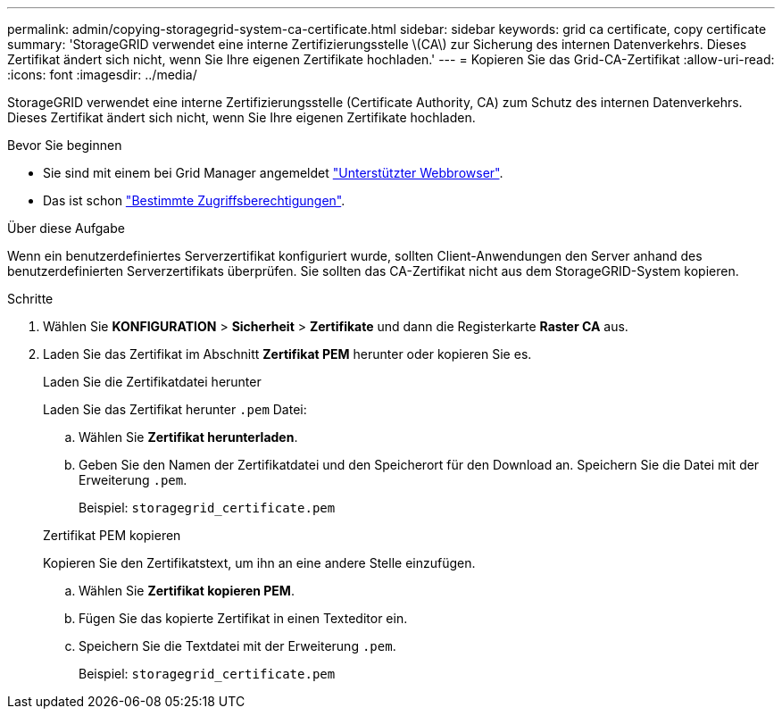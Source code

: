 ---
permalink: admin/copying-storagegrid-system-ca-certificate.html 
sidebar: sidebar 
keywords: grid ca certificate, copy certificate 
summary: 'StorageGRID verwendet eine interne Zertifizierungsstelle \(CA\) zur Sicherung des internen Datenverkehrs. Dieses Zertifikat ändert sich nicht, wenn Sie Ihre eigenen Zertifikate hochladen.' 
---
= Kopieren Sie das Grid-CA-Zertifikat
:allow-uri-read: 
:icons: font
:imagesdir: ../media/


[role="lead"]
StorageGRID verwendet eine interne Zertifizierungsstelle (Certificate Authority, CA) zum Schutz des internen Datenverkehrs. Dieses Zertifikat ändert sich nicht, wenn Sie Ihre eigenen Zertifikate hochladen.

.Bevor Sie beginnen
* Sie sind mit einem bei Grid Manager angemeldet link:../admin/web-browser-requirements.html["Unterstützter Webbrowser"].
* Das ist schon link:admin-group-permissions.html["Bestimmte Zugriffsberechtigungen"].


.Über diese Aufgabe
Wenn ein benutzerdefiniertes Serverzertifikat konfiguriert wurde, sollten Client-Anwendungen den Server anhand des benutzerdefinierten Serverzertifikats überprüfen. Sie sollten das CA-Zertifikat nicht aus dem StorageGRID-System kopieren.

.Schritte
. Wählen Sie *KONFIGURATION* > *Sicherheit* > *Zertifikate* und dann die Registerkarte *Raster CA* aus.
. Laden Sie das Zertifikat im Abschnitt *Zertifikat PEM* herunter oder kopieren Sie es.
+
[role="tabbed-block"]
====
.Laden Sie die Zertifikatdatei herunter
--
Laden Sie das Zertifikat herunter `.pem` Datei:

.. Wählen Sie *Zertifikat herunterladen*.
.. Geben Sie den Namen der Zertifikatdatei und den Speicherort für den Download an. Speichern Sie die Datei mit der Erweiterung `.pem`.
+
Beispiel: `storagegrid_certificate.pem`



--
.Zertifikat PEM kopieren
--
Kopieren Sie den Zertifikatstext, um ihn an eine andere Stelle einzufügen.

.. Wählen Sie *Zertifikat kopieren PEM*.
.. Fügen Sie das kopierte Zertifikat in einen Texteditor ein.
.. Speichern Sie die Textdatei mit der Erweiterung `.pem`.
+
Beispiel: `storagegrid_certificate.pem`



--
====

